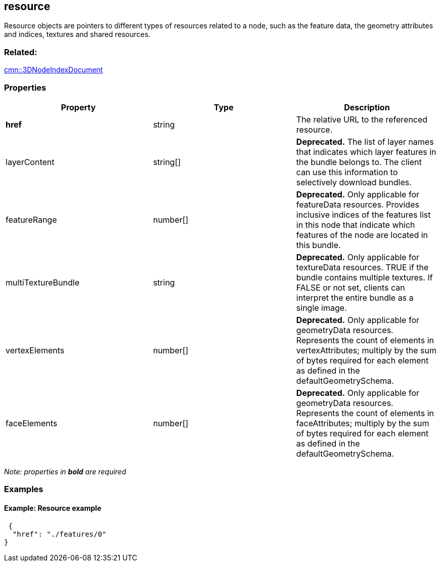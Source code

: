 == resource

Resource objects are pointers to different types of resources related to
a node, such as the feature data, the geometry attributes and indices,
textures and shared resources.

=== Related:

link:3DNodeIndexDocument.cmn.adoc[cmn::3DNodeIndexDocument]

=== Properties

[width="100%",cols="34%,33%,33%",options="header",]
|===
|Property |Type |Description
|*href* |string |The relative URL to the referenced resource.

|layerContent |string[] |*Deprecated.* The list of layer names that
indicates which layer features in the bundle belongs to. The client can
use this information to selectively download bundles.

|featureRange |number[] |*Deprecated.* Only applicable for featureData
resources. Provides inclusive indices of the features list in this node
that indicate which features of the node are located in this bundle.

|multiTextureBundle |string |*Deprecated.* Only applicable for
textureData resources. TRUE if the bundle contains multiple textures. If
FALSE or not set, clients can interpret the entire bundle as a single
image.

|vertexElements |number[] |*Deprecated.* Only applicable for
geometryData resources. Represents the count of elements in
vertexAttributes; multiply by the sum of bytes required for each element
as defined in the defaultGeometrySchema.

|faceElements |number[] |*Deprecated.* Only applicable for geometryData
resources. Represents the count of elements in faceAttributes; multiply
by the sum of bytes required for each element as defined in the
defaultGeometrySchema.
|===

_Note: properties in *bold* are required_

=== Examples

==== Example: Resource example

[source,json]
----
 {
  "href": "./features/0"
} 
----
